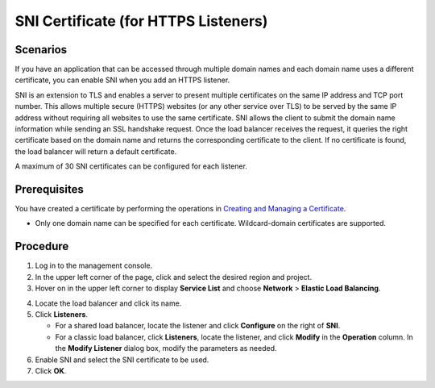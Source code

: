 SNI Certificate (for HTTPS Listeners)
=====================================

Scenarios
---------

If you have an application that can be accessed through multiple domain names and each domain name uses a different certificate, you can enable SNI when you add an HTTPS listener.

SNI is an extension to TLS and enables a server to present multiple certificates on the same IP address and TCP port number. This allows multiple secure (HTTPS) websites (or any other service over TLS) to be served by the same IP address without requiring all websites to use the same certificate. SNI allows the client to submit the domain name information while sending an SSL handshake request. Once the load balancer receives the request, it queries the right certificate based on the domain name and returns the corresponding certificate to the client. If no certificate is found, the load balancer will return a default certificate.

A maximum of 30 SNI certificates can be configured for each listener.

Prerequisites
-------------

You have created a certificate by performing the operations in `Creating and Managing a Certificate <en-us_elb_03_0005.html>`__.

-  |image1|

   Only one domain name can be specified for each certificate. Wildcard-domain certificates are supported.

Procedure
---------

#. Log in to the management console.
#. In the upper left corner of the page, click |image2| and select the desired region and project.
#. Hover on |image3| in the upper left corner to display **Service List** and choose **Network** > **Elastic Load Balancing**.

4. Locate the load balancer and click its name.
5. Click **Listeners**.

   -  For a shared load balancer, locate the listener and click **Configure** on the right of **SNI**.
   -  For a classic load balancer, click **Listeners**, locate the listener, and click **Modify** in the **Operation** column. In the **Modify Listener** dialog box, modify the parameters as needed.

6. Enable SNI and select the SNI certificate to be used.
7. Click **OK**.

.. |image1| image:: /images/note_3.0-en-us.png
.. |image2| image:: /images/en-us_image_0241356603.png

.. |image3| image:: /images/en-us_image_0000001120894978.png

